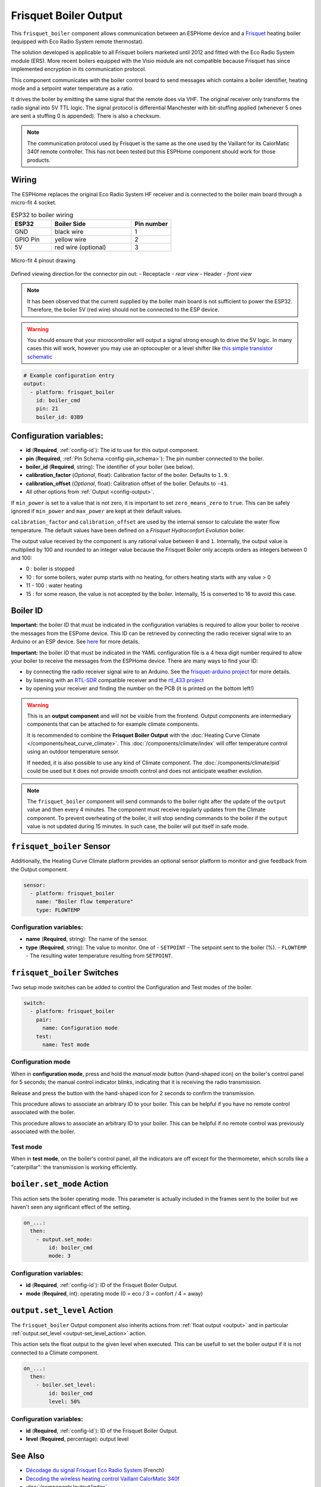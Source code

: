 .. _frisquet_boiler:

Frisquet Boiler Output
======================

.. seo::
    :description: Instructions for installing and setting up a Frisquet boiler output.
    :image: logo-friquet.svg

This ``frisquet_boiler`` component allows communication between an ESPHome device and a 
`Frisquet <https://www.frisquet.com/en>`__ heating boiler 
(equipped with Eco Radio System remote thermostat).

The solution developed is applicable to all Frisquet boilers marketed until 2012 and fitted with the 
Eco Radio System module (ERS). More recent boilers equipped with the Visio module are not compatible 
because Frisquet has since implemented encryption in its communication protocol.

This component communicates with the boiler control board to send messages which contains a boiler 
identifier, heating mode and a setpoint water temperature as a ratio.

It drives the boiler by emitting the same signal that the remote does via VHF. The original receiver 
only transforms the radio signal into 5V TTL logic. The signal protocol is differential Manchester 
with bit-stuffing applied (whenever 5 ones are sent a stuffing 0 is appended). There is also a checksum.

.. note:: 
    The communication protocol used by Frisquet is the same as the one used by the Vaillant for its 
    CalorMatic 340f remote controller. This has not been tested but this ESPHome component should 
    work for those products.

Wiring
------

The ESPHome replaces the original Eco Radio System HF receiver and is connected to the boiler main board 
through a micro-fit 4 socket.

.. list-table:: ESP32 to boiler wiring
   :widths: 10 20 10
   :header-rows: 1

   * - ESP32
     - Boiler Side
     - Pin number
   * - GND
     - black wire 
     - 1
   * - GPIO Pin
     - yellow wire
     - 2
   * - 5V
     - red wire (optional)
     - 3

.. figure:: ../images/connector_4pin1_80px.png
    :align: center
  
    Micro-fit 4 pinout drawing

Defined viewing direction for the connector pin out:
- Receptacle - *rear view*
- Header - *front view*

.. note:: 
  
    It has been observed that the current supplied by the boiler main board is not sufficient to power the ESP32. 
    Therefore, the boiler 5V (red wire) should not be connected to the ESP device.

.. warning::

    You should ensure that your microcontroller will output a signal strong enough to drive the 5V logic. 
    In many cases this will work, however you may use an optocoupler or a level shifter like 
    `this simple transistor schematic <https://electronics.stackexchange.com/questions/107382/use-bjt-transistor-as-a-switch-without-inverting-the-signal/107388#107388>`__

.. code-block:: yaml

    # Example configuration entry
    output:
      - platform: frisquet_boiler
        id: boiler_cmd
        pin: 21
        boiler_id: 03B9

.. _config-frisquet_boiler:

Configuration variables:
------------------------

- **id** (**Required**, :ref:`config-id`): The id to use for this output component.
- **pin** (**Required**, :ref:`Pin Schema <config-pin_schema>`): The pin number connected to the boiler.
- **boiler_id** (**Required**, string): The identifier of your boiler (see below).
- **calibration_factor** (*Optional*, float): Calibration factor of the boiler. Defaults to ``1.9``.
- **calibration_offset** (*Optional*, float): Calibration offset of the boiler. Defaults to ``-41``.
- All other options from :ref:`Output <config-output>`.

If ``min_power`` is set to a value that is not zero, it is important to set ``zero_means_zero`` to ``true``. 
This can be safely ignored if ``min_power`` and ``max_power`` are kept at their default values.

``calibration_factor`` and  ``calibration_offset`` are used by the internal sensor to calculate the water flow 
temperature. The default values have been defined on a *Frisquet Hydroconfort Evolution* boiler.

The output value received by the component is any rational value between ``0`` and ``1``. 
Internally, the output value is multiplied by 100 and rounded to an integer value because the Frisquet Boiler 
only accepts orders as integers between 0 and 100:

- 0 : boiler is stopped
- 10 : for some boilers, water pump starts with no heating, for others heating starts with any value > 0
- 11 - 100 : water heating
- 15 : for some reason, the value is not accepted by the boiler. Internally, 15 is converted to 16 to avoid this case.

Boiler ID
---------

**Important:** the boiler ID that must be indicated in the configuration variables is required to allow your boiler to receive the messages 
from the ESPome device. This ID can be retrieved by connecting the radio receiver signal wire to an Arduino or an ESP device.
See `here <https://github.com/etimou/frisquet-arduino>`__ for more details.


**Important:** the boiler ID that must be indicated in the YAML configuration file is a 4 hexa digit number required 
to allow your boiler to receive the messages from the ESPHome device. There are many ways to find your ID:

- by connecting the radio receiver signal wire to an Arduino. See the `frisquet-arduino project <https://github.com/etimou/frisquet-arduino>`__ for more details.
- by listening with an `RTL-SDR <https://github.com/osmocom/rtl-sdr/>`__ compatible receiver and the `rtl_433 project <https://github.com/merbanan/rtl_433>`__
- by opening your receiver and finding the number on the PCB (it is printed on the bottom left!)

.. warning::

    This is an **output component** and will not be visible from the frontend. Output components are intermediary
    components that can be attached to for example climate components.

    It is recommended to combine the **Frisquet Boiler Output** with the :doc:`Heating Curve Climate </components/heat_curve_climate>`. 
    This :doc:`/components/climate/index` will offer temperature control using an outdoor temperature sensor. 
    
    If needed, it is also possible to use any kind of Climate component. The :doc:`/components/climate/pid` could be used but 
    it does not provide smooth control and does not anticipate weather evolution.


.. note::

    The ``frisquet_boiler`` component will send commands to the boiler right after the update of the ``output`` value and then 
    every 4 minutes. The component must receive regularly updates from the Climate component. 
    To prevent overheating of the boiler, it will stop sending commands to the boiler if the ``output`` value is not updated 
    during 15 minutes. In such case, the boiler will put itself in safe mode.

``frisquet_boiler`` Sensor
-----------------------------

Additionally, the Heating Curve Climate platform provides an optional sensor platform to monitor and give feedback 
from the Output component.

.. code-block:: yaml

    sensor:
      - platform: frisquet_boiler
        name: "Boiler flow temperature"
        type: FLOWTEMP

Configuration variables:
************************

- **name** (**Required**, string): The name of the sensor.
- **type** (**Required**, string): The value to monitor. One of
  - ``SETPOINT`` - The setpoint sent to the boiler (%).
  - ``FLOWTEMP`` - The resulting water temperature resulting from ``SETPOINT``.


``frisquet_boiler`` Switches
-----------------------------

Two setup mode switches can be added to control the Configuration and Test modes of the boiler.

.. code-block:: yaml

    switch:
      - platform: frisquet_boiler
        pair:
          name: Configuration mode
        test:
          name: Test mode


Configuration mode
******************

When in **configuration mode**, press and hold the *manual mode* button (hand-shaped icon) on the boiler's 
control panel for 5 seconds; the manual control indicator blinks, indicating that it is receiving the 
radio transmission. 

Release and press the button with the hand-shaped icon for 2 seconds to confirm the transmission.

This procedure allows to associate an arbitrary ID to your boiler. This can be helpful if you have 
no remote control associated with the boiler.

This procedure allows to associate an arbitrary ID to your boiler. This can be helpful if no remote 
control was previously associated with the boiler.

Test mode
*********

When in **test mode**, on the boiler's control panel, all the indicators are off except for the thermometer, 
which scrolls like a "caterpillar": the transmission is working efficiently.


``boiler.set_mode`` Action
--------------------------

This action sets the boiler operating mode.
This parameter is actually included in the frames sent to the boiler but we haven't seen any significant effect of the setting.

.. code-block:: yaml

   on_...:
     then:
       - output.set_mode:
           id: boiler_cmd
           mode: 3

Configuration variables:
************************

- **id** (**Required**, :ref:`config-id`): ID of the Frisquet Boiler Output.
- **mode** (**Required**, int): operating mode (0 = eco / 3 = confort / 4 = away)

``output.set_level`` Action
---------------------------

The ``frisquet_boiler`` Output component also inherits actions from :ref:`float output <output>` and 
in particular :ref:`output.set_level <output-set_level_action>` action.

This action sets the float output to the given level when executed. This can be usefull to set the boiler output if it is 
not connected to a Climate component.

.. code-block:: yaml

   on_...:
     then:
       - boiler.set_level:
           id: boiler_cmd
           level: 50%

Configuration variables:
************************

- **id** (**Required**, :ref:`config-id`): ID of the Frisquet Boiler Output.
- **level** (**Required**, percentage): output level


See Also
--------

- `Décodage du signal Frisquet Eco Radio System <https://antoinegrall.wordpress.com/decodage-frisquet-ers/>`__ (French)
- `Decoding the wireless heating control Vaillant CalorMatic 340f <http://wiki.kainhofer.com/hardware/vaillantvrt340f>`__
- :doc:`/components/output/index`
- :doc:`/components/climate/index`
- :doc:`/components/climate/heat_curve_climate`
- :apiref:`frisquet_boiler/frisquet_boiler.h`
- :ghedit:`Edit`
